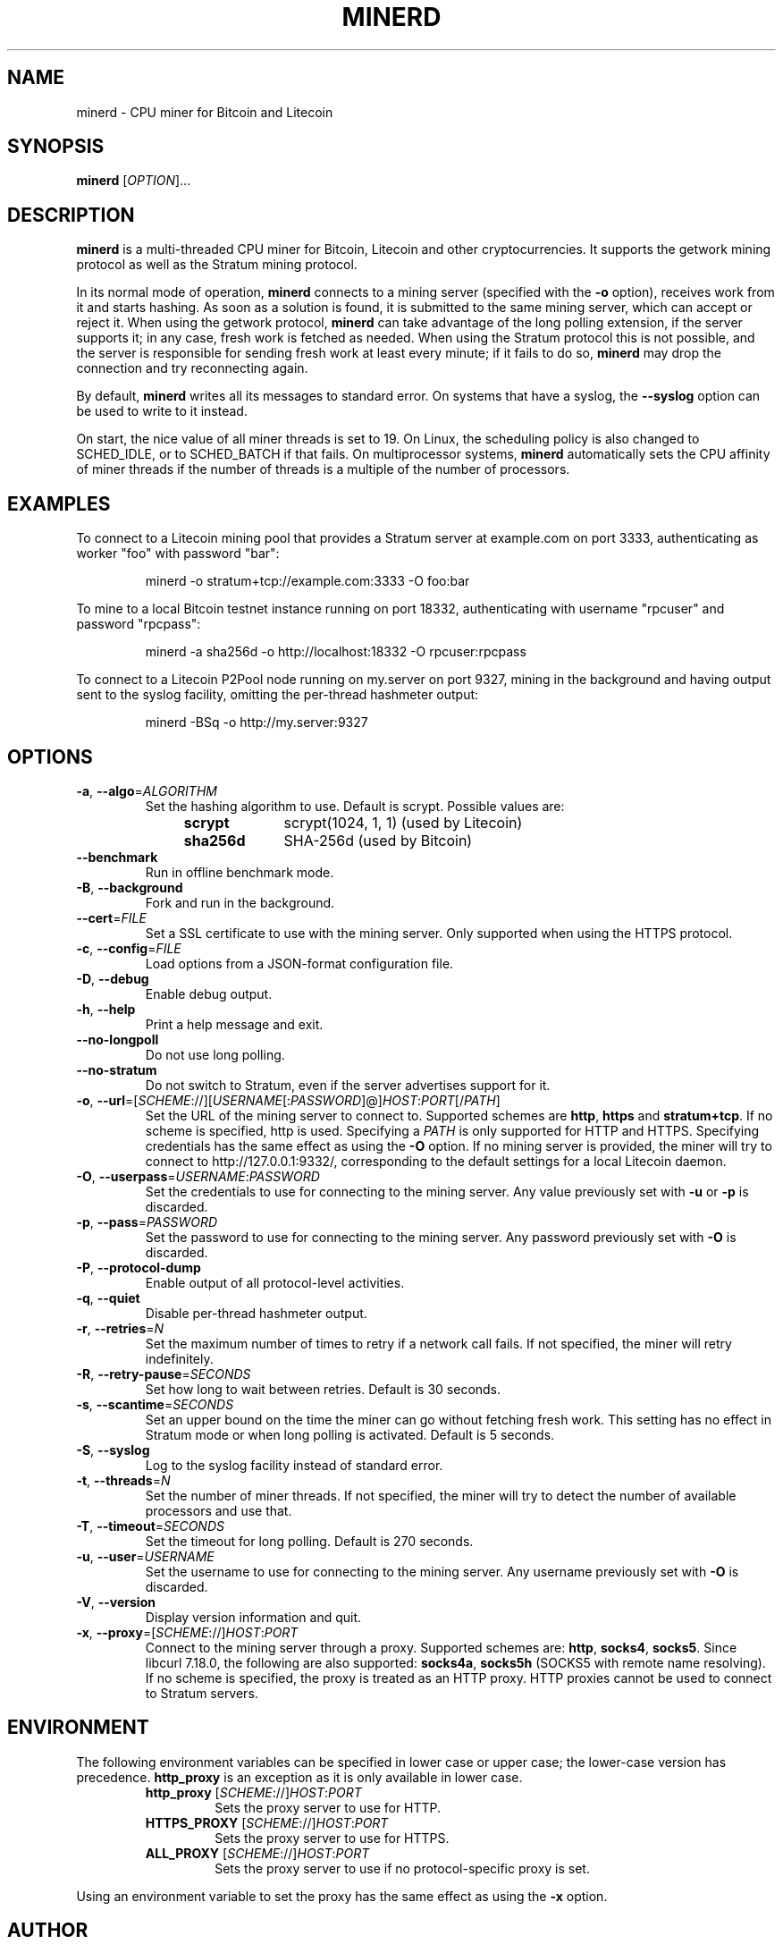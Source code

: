 .TH MINERD 1 "November 2013" "cpuminer 2.3.2"
.SH NAME
minerd \- CPU miner for Bitcoin and Litecoin
.SH SYNOPSIS
.B minerd
[\fIOPTION\fR]...
.SH DESCRIPTION
.B minerd
is a multi-threaded CPU miner for Bitcoin, Litecoin and other cryptocurrencies.
It supports the getwork mining protocol as well as the Stratum mining protocol.
.PP
In its normal mode of operation, \fBminerd\fR connects to a mining server
(specified with the \fB\-o\fR option), receives work from it and starts hashing.
As soon as a solution is found, it is submitted to the same mining server,
which can accept or reject it.
When using the getwork protocol, \fBminerd\fR can take advantage
of the long polling extension, if the server supports it;
in any case, fresh work is fetched as needed.
When using the Stratum protocol this is not possible,
and the server is responsible for sending fresh work at least every minute;
if it fails to do so,
\fBminerd\fR may drop the connection and try reconnecting again.
.PP
By default, \fBminerd\fR writes all its messages to standard error.
On systems that have a syslog, the \fB\-\-syslog\fR option can be used
to write to it instead.
.PP
On start, the nice value of all miner threads is set to 19.
On Linux, the scheduling policy is also changed to SCHED_IDLE,
or to SCHED_BATCH if that fails.
On multiprocessor systems, \fBminerd\fR
automatically sets the CPU affinity of miner threads
if the number of threads is a multiple of the number of processors.
.SH EXAMPLES
To connect to a Litecoin mining pool that provides a Stratum server
at example.com on port 3333, authenticating as worker "foo" with password "bar":
.PP
.nf
.RS
minerd \-o stratum+tcp://example.com:3333 \-O foo:bar
.RE
.fi
.PP
To mine to a local Bitcoin testnet instance running on port 18332,
authenticating with username "rpcuser" and password "rpcpass":
.PP
.nf
.RS
minerd \-a sha256d \-o http://localhost:18332 \-O rpcuser:rpcpass
.RE
.fi
.PP
To connect to a Litecoin P2Pool node running on my.server on port 9327,
mining in the background and having output sent to the syslog facility,
omitting the per-thread hashmeter output:
.PP
.nf
.RS
minerd \-BSq \-o http://my.server:9327
.RE
.fi
.SH OPTIONS
.TP
\fB\-a\fR, \fB\-\-algo\fR=\fIALGORITHM\fR
Set the hashing algorithm to use.
Default is scrypt.
Possible values are:
.RS 11
.TP 10
.B scrypt
scrypt(1024, 1, 1) (used by Litecoin)
.TP
.B sha256d
SHA-256d (used by Bitcoin)
.RE
.TP
\fB\-\-benchmark\fR
Run in offline benchmark mode.
.TP
\fB\-B\fR, \fB\-\-background\fR
Fork and run in the background.
.TP
\fB\-\-cert\fR=\fIFILE\fR
Set a SSL certificate to use with the mining server.
Only supported when using the HTTPS protocol.
.TP
\fB\-c\fR, \fB\-\-config\fR=\fIFILE\fR
Load options from a JSON-format configuration file.
.TP
\fB\-D\fR, \fB\-\-debug\fR
Enable debug output.
.TP
\fB\-h\fR, \fB\-\-help\fR
Print a help message and exit.
.TP
\fB\-\-no\-longpoll\fR
Do not use long polling.
.TP
\fB\-\-no\-stratum\fR
Do not switch to Stratum, even if the server advertises support for it.
.TP
\fB\-o\fR, \fB\-\-url\fR=[\fISCHEME\fR://][\fIUSERNAME\fR[:\fIPASSWORD\fR]@]\fIHOST\fR:\fIPORT\fR[/\fIPATH\fR]
Set the URL of the mining server to connect to.
Supported schemes are \fBhttp\fR, \fBhttps\fR and \fBstratum+tcp\fR.
If no scheme is specified, http is used.
Specifying a \fIPATH\fR is only supported for HTTP and HTTPS.
Specifying credentials has the same effect as using the \fB\-O\fR option.
If no mining server is provided,
the miner will try to connect to http://127.0.0.1:9332/,
corresponding to the default settings for a local Litecoin daemon.
.TP
\fB\-O\fR, \fB\-\-userpass\fR=\fIUSERNAME\fR:\fIPASSWORD\fR
Set the credentials to use for connecting to the mining server.
Any value previously set with \fB\-u\fR or \fB\-p\fR is discarded.
.TP
\fB\-p\fR, \fB\-\-pass\fR=\fIPASSWORD\fR
Set the password to use for connecting to the mining server.
Any password previously set with \fB\-O\fR is discarded.
.TP
\fB\-P\fR, \fB\-\-protocol\-dump\fR
Enable output of all protocol-level activities.
.TP
\fB\-q\fR, \fB\-\-quiet\fR
Disable per-thread hashmeter output.
.TP
\fB\-r\fR, \fB\-\-retries\fR=\fIN\fR
Set the maximum number of times to retry if a network call fails.
If not specified, the miner will retry indefinitely.
.TP
\fB\-R\fR, \fB\-\-retry\-pause\fR=\fISECONDS\fR
Set how long to wait between retries. Default is 30 seconds.
.TP
\fB\-s\fR, \fB\-\-scantime\fR=\fISECONDS\fR
Set an upper bound on the time the miner can go without fetching fresh work.
This setting has no effect in Stratum mode or when long polling is activated.
Default is 5 seconds.
.TP
\fB\-S\fR, \fB\-\-syslog\fR
Log to the syslog facility instead of standard error.
.TP
\fB\-t\fR, \fB\-\-threads\fR=\fIN\fR
Set the number of miner threads.
If not specified, the miner will try to detect the number of available processors
and use that.
.TP
\fB\-T\fR, \fB\-\-timeout\fR=\fISECONDS\fR
Set the timeout for long polling. Default is 270 seconds.
.TP
\fB\-u\fR, \fB\-\-user\fR=\fIUSERNAME\fR
Set the username to use for connecting to the mining server.
Any username previously set with \fB\-O\fR is discarded.
.TP
\fB\-V\fR, \fB\-\-version\fR
Display version information and quit.
.TP
\fB\-x\fR, \fB\-\-proxy\fR=[\fISCHEME\fR://]\fIHOST\fR:\fIPORT\fR
Connect to the mining server through a proxy.
Supported schemes are: \fBhttp\fR, \fBsocks4\fR, \fBsocks5\fR.
Since libcurl 7.18.0, the following are also supported:
\fBsocks4a\fR, \fBsocks5h\fR (SOCKS5 with remote name resolving).
If no scheme is specified, the proxy is treated as an HTTP proxy.
HTTP proxies cannot be used to connect to Stratum servers.
.SH ENVIRONMENT
The following environment variables can be specified in lower case or upper case;
the lower-case version has precedence. \fBhttp_proxy\fR is an exception
as it is only available in lower case.
.PP
.RS
.TP
\fBhttp_proxy\fR [\fISCHEME\fR://]\fIHOST\fR:\fIPORT\fR
Sets the proxy server to use for HTTP.
.TP
\fBHTTPS_PROXY\fR [\fISCHEME\fR://]\fIHOST\fR:\fIPORT\fR
Sets the proxy server to use for HTTPS.
.TP
\fBALL_PROXY\fR [\fISCHEME\fR://]\fIHOST\fR:\fIPORT\fR
Sets the proxy server to use if no protocol-specific proxy is set.
.RE
.PP
Using an environment variable to set the proxy has the same effect as
using the \fB\-x\fR option.
.SH AUTHOR
Most of the code in the current version of minerd was written by
Pooler <pooler@litecoinpool.org> with contributions from others.

The original minerd was written by Jeff Garzik <jeff@garzik.org>.
